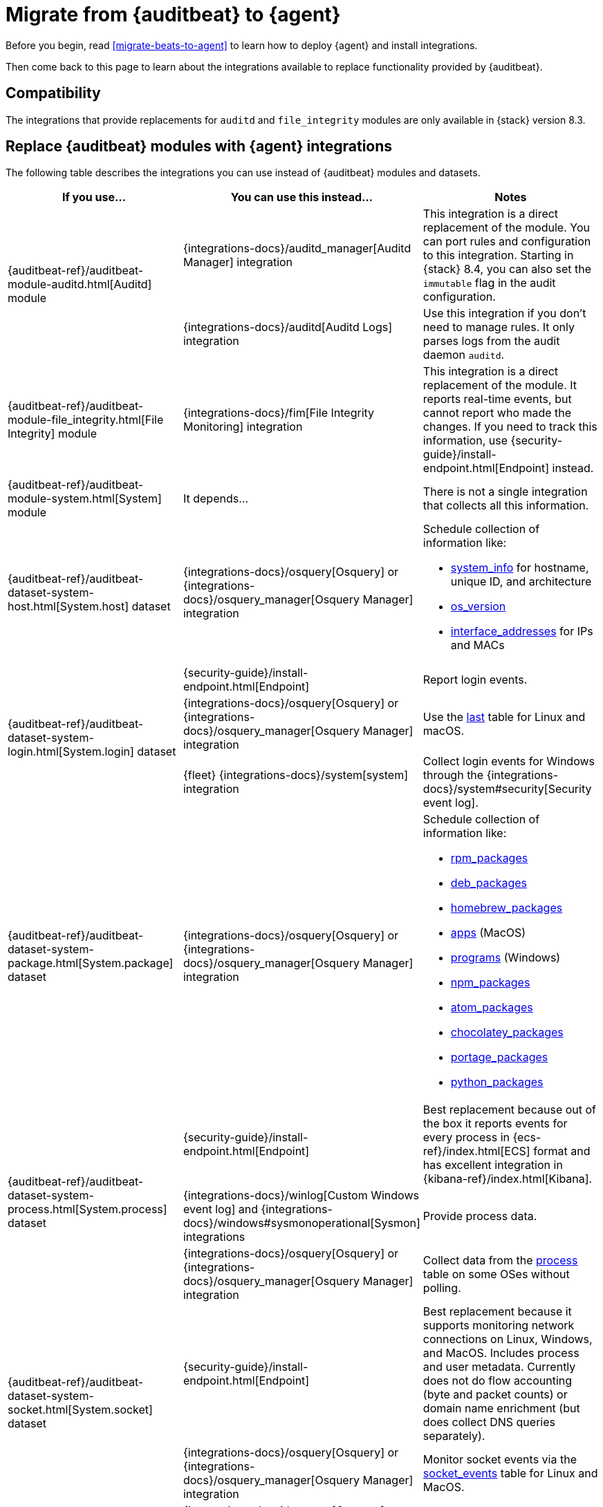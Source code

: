 :osquery-docs: https://www.osquery.io/schema/5.1.0

[[migrate-auditbeat-to-agent]]
= Migrate from {auditbeat} to {agent}

Before you begin, read <<migrate-beats-to-agent>> to learn how to deploy
{agent} and install integrations.

Then come back to this page to learn about the integrations available to replace
functionality provided by {auditbeat}.

[discrete]
[[compatibility]]
== Compatibility

The integrations that provide replacements for `auditd` and `file_integrity`
modules are only available in {stack} version 8.3.

[discrete]
[[use-integrations]]
== Replace {auditbeat} modules with {agent} integrations

The following table describes the integrations you can use instead of
{auditbeat} modules and datasets.

[options="header"]
|===
| If you use... | You can use this instead... | Notes

.2+| {auditbeat-ref}/auditbeat-module-auditd.html[Auditd] module

| {integrations-docs}/auditd_manager[Auditd Manager] integration
| This integration is a direct replacement of the module. You can port rules and
configuration to this integration. Starting in {stack} 8.4, you can also set the
`immutable` flag in the audit configuration.

| {integrations-docs}/auditd[Auditd Logs] integration
| Use this integration if you don't need to manage rules. It only parses logs from
the audit daemon `auditd`.

| {auditbeat-ref}/auditbeat-module-file_integrity.html[File Integrity] module
| {integrations-docs}/fim[File Integrity Monitoring] integration
| This integration is a direct replacement of the module. It reports real-time
events, but cannot report who made the changes. If you need to track this
information, use {security-guide}/install-endpoint.html[Endpoint] instead.

| {auditbeat-ref}/auditbeat-module-system.html[System] module
| It depends...
| There is not a single integration that collects all this information. 

| {auditbeat-ref}/auditbeat-dataset-system-host.html[System.host] dataset
| {integrations-docs}/osquery[Osquery] or {integrations-docs}/osquery_manager[Osquery Manager] integration
a| Schedule collection of information like:

* {osquery-docs}/#system_info[system_info] for hostname, unique ID, and architecture
* {osquery-docs}/#os_version[os_version]
* {osquery-docs}/#interface_addresses[interface_addresses] for IPs and MACs

.3+| {auditbeat-ref}/auditbeat-dataset-system-login.html[System.login] dataset

| {security-guide}/install-endpoint.html[Endpoint]
| Report login events.

| {integrations-docs}/osquery[Osquery] or {integrations-docs}/osquery_manager[Osquery Manager] integration
| Use the {osquery-docs}/#last[last] table for Linux and macOS.

| {fleet} {integrations-docs}/system[system] integration
| Collect login events for Windows through the {integrations-docs}/system#security[Security event log].
//REVIEWERS: Why does this say Fleet system integration? Why is it different from other Elastic Agent integrations?

| {auditbeat-ref}/auditbeat-dataset-system-package.html[System.package] dataset
| {integrations-docs}/osquery[Osquery] or {integrations-docs}/osquery_manager[Osquery Manager] integration
a| Schedule collection of information like:

* {osquery-docs}/#rpm_packages[rpm_packages]
* {osquery-docs}/#deb_packages[deb_packages] 
* {osquery-docs}/#homebrew_packages[homebrew_packages]
* {osquery-docs}/#apps[apps] (MacOS)
* {osquery-docs}/#programs[programs] (Windows)
* {osquery-docs}/#npm_packages[npm_packages] 
* {osquery-docs}/#atom_packages[atom_packages]
* {osquery-docs}/#chocolatey_packages[chocolatey_packages]
* {osquery-docs}/#portage_packages[portage_packages]
* {osquery-docs}/#python_packages[python_packages]

.3+| {auditbeat-ref}/auditbeat-dataset-system-process.html[System.process] dataset

| {security-guide}/install-endpoint.html[Endpoint]
| Best replacement because out of the box it reports events for
every process in {ecs-ref}/index.html[ECS] format and has excellent
integration in {kibana-ref}/index.html[Kibana].

| {integrations-docs}/winlog[Custom Windows event log] and
{integrations-docs}/windows#sysmonoperational[Sysmon] integrations
| Provide process data.

|{integrations-docs}/osquery[Osquery] or
{integrations-docs}/osquery_manager[Osquery Manager] integration
| Collect data from the {osquery-docs}/#process[process] table on some OSes
without polling.

.2+| {auditbeat-ref}/auditbeat-dataset-system-socket.html[System.socket] dataset

| {security-guide}/install-endpoint.html[Endpoint]
| Best replacement because it supports monitoring network connections on Linux,
Windows, and MacOS. Includes process and user metadata. Currently does not
do flow accounting (byte and packet counts) or domain name enrichment (but does
collect DNS queries separately).

| {integrations-docs}/osquery[Osquery] or {integrations-docs}/osquery_manager[Osquery Manager] integration
| Monitor socket events via the {osquery-docs}/#socket_events[socket_events] table
for Linux and MacOS.

| {auditbeat-ref}/auditbeat-dataset-system-user.html[System.user] dataset
| {integrations-docs}/osquery[Osquery] or {integrations-docs}/osquery_manager[Osquery Manager] integration
| Monitor local users via the {osquery-docs}/#user[user] table for Linux, Windows, and MacOS.

|===